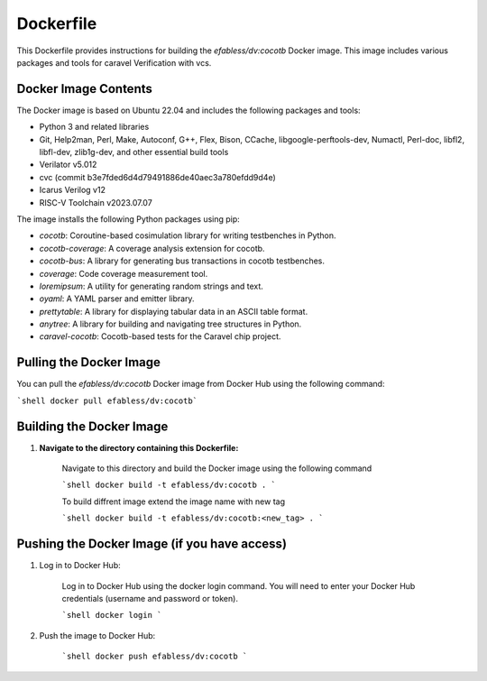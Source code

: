 ===========
Dockerfile
===========

This Dockerfile provides instructions for building the `efabless/dv:cocotb` Docker image. This image includes various packages and tools for caravel Verification with vcs.

Docker Image Contents
---------------------

The Docker image is based on Ubuntu 22.04 and includes the following packages and tools:

- Python 3 and related libraries
- Git, Help2man, Perl, Make, Autoconf, G++, Flex, Bison, CCache, libgoogle-perftools-dev, Numactl, Perl-doc, libfl2, libfl-dev, zlib1g-dev, and other essential build tools
- Verilator v5.012
- cvc (commit b3e7fded6d4d79491886de40aec3a780efdd9d4e)
- Icarus Verilog v12
- RISC-V Toolchain v2023.07.07


The image installs the following Python packages using pip:

- `cocotb`: Coroutine-based cosimulation library for writing testbenches in Python.
- `cocotb-coverage`: A coverage analysis extension for cocotb.
- `cocotb-bus`: A library for generating bus transactions in cocotb testbenches.
- `coverage`: Code coverage measurement tool.
- `loremipsum`: A utility for generating random strings and text.
- `oyaml`: A YAML parser and emitter library.
- `prettytable`: A library for displaying tabular data in an ASCII table format.
- `anytree`: A library for building and navigating tree structures in Python.
- `caravel-cocotb`: Cocotb-based tests for the Caravel chip project.


Pulling the Docker Image
------------------------

You can pull the `efabless/dv:cocotb` Docker image from Docker Hub using the following command:

```shell docker pull efabless/dv:cocotb```

Building the Docker Image
--------------------------

1. **Navigate to the directory containing this Dockerfile:**

    Navigate to this directory and build the Docker image using the following command

    ```shell docker build -t efabless/dv:cocotb . ```

    To build diffrent image extend the image name with new tag

    ```shell docker build -t efabless/dv:cocotb:<new_tag> . ```



Pushing the Docker Image (if you have access)
-----------------------------------------------

1. Log in to Docker Hub:

    Log in to Docker Hub using the docker login command. You will need to enter your Docker Hub credentials (username and password or token).

    ```shell docker login ```

2. Push the image to Docker Hub:

    ```shell docker push efabless/dv:cocotb ```
